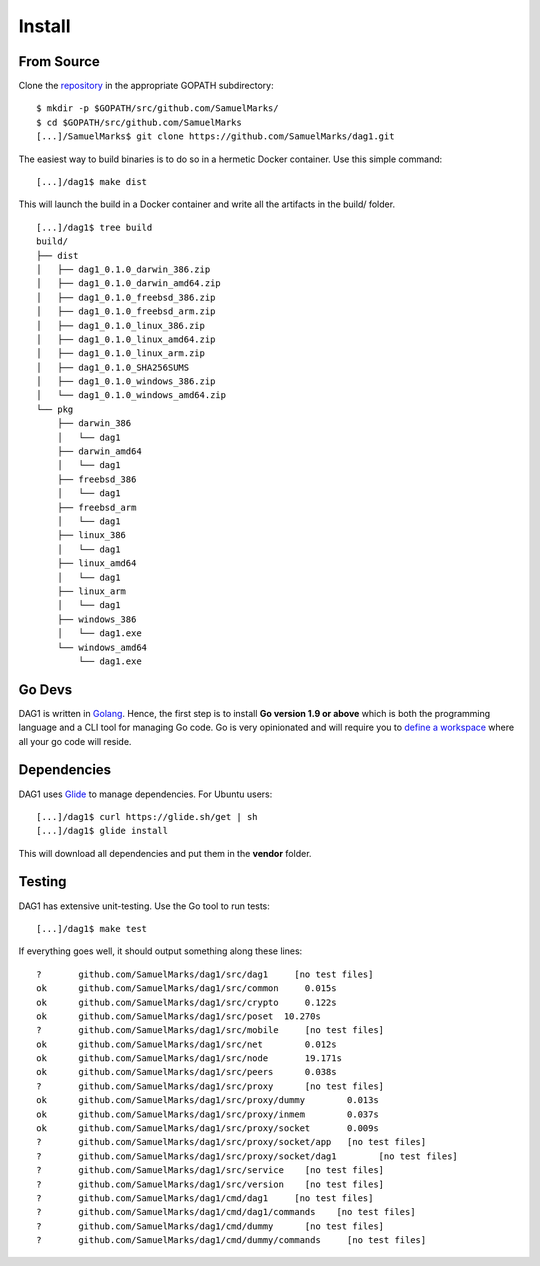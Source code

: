 .. _install:

Install
=======

From Source
^^^^^^^^^^^

Clone the `repository <https://github.com/SamuelMarks/dag1>`__ in the appropriate GOPATH subdirectory:

::

    $ mkdir -p $GOPATH/src/github.com/SamuelMarks/
    $ cd $GOPATH/src/github.com/SamuelMarks
    [...]/SamuelMarks$ git clone https://github.com/SamuelMarks/dag1.git


The easiest way to build binaries is to do so in a hermetic Docker container.
Use this simple command:

::

	[...]/dag1$ make dist

This will launch the build in a Docker container and write all the artifacts in
the build/ folder.

::

    [...]/dag1$ tree build
    build/
    ├── dist
    │   ├── dag1_0.1.0_darwin_386.zip
    │   ├── dag1_0.1.0_darwin_amd64.zip
    │   ├── dag1_0.1.0_freebsd_386.zip
    │   ├── dag1_0.1.0_freebsd_arm.zip
    │   ├── dag1_0.1.0_linux_386.zip
    │   ├── dag1_0.1.0_linux_amd64.zip
    │   ├── dag1_0.1.0_linux_arm.zip
    │   ├── dag1_0.1.0_SHA256SUMS
    │   ├── dag1_0.1.0_windows_386.zip
    │   └── dag1_0.1.0_windows_amd64.zip
    └── pkg
        ├── darwin_386
        │   └── dag1
        ├── darwin_amd64
        │   └── dag1
        ├── freebsd_386
        │   └── dag1
        ├── freebsd_arm
        │   └── dag1
        ├── linux_386
        │   └── dag1
        ├── linux_amd64
        │   └── dag1
        ├── linux_arm
        │   └── dag1
        ├── windows_386
        │   └── dag1.exe
        └── windows_amd64
            └── dag1.exe

Go Devs
^^^^^^^

DAG1 is written in `Golang <https://golang.org/>`__. Hence, the first step is
to install **Go version 1.9 or above** which is both the programming language
and a CLI tool for managing Go code. Go is very opinionated  and will require
you to `define a workspace <https://golang.org/doc/code.html#Workspaces>`__
where all your go code will reside.

Dependencies
^^^^^^^^^^^^

DAG1 uses `Glide <http://github.com/Masterminds/glide>`__ to manage
dependencies. For Ubuntu users:

::

    [...]/dag1$ curl https://glide.sh/get | sh
    [...]/dag1$ glide install

This will download all dependencies and put them in the **vendor** folder.

Testing
^^^^^^^

DAG1 has extensive unit-testing. Use the Go tool to run tests:

::

    [...]/dag1$ make test

If everything goes well, it should output something along these lines:

::

    ?       github.com/SamuelMarks/dag1/src/dag1     [no test files]
    ok      github.com/SamuelMarks/dag1/src/common     0.015s
    ok      github.com/SamuelMarks/dag1/src/crypto     0.122s
    ok      github.com/SamuelMarks/dag1/src/poset  10.270s
    ?       github.com/SamuelMarks/dag1/src/mobile     [no test files]
    ok      github.com/SamuelMarks/dag1/src/net        0.012s
    ok      github.com/SamuelMarks/dag1/src/node       19.171s
    ok      github.com/SamuelMarks/dag1/src/peers      0.038s
    ?       github.com/SamuelMarks/dag1/src/proxy      [no test files]
    ok      github.com/SamuelMarks/dag1/src/proxy/dummy        0.013s
    ok      github.com/SamuelMarks/dag1/src/proxy/inmem        0.037s
    ok      github.com/SamuelMarks/dag1/src/proxy/socket       0.009s
    ?       github.com/SamuelMarks/dag1/src/proxy/socket/app   [no test files]
    ?       github.com/SamuelMarks/dag1/src/proxy/socket/dag1        [no test files]
    ?       github.com/SamuelMarks/dag1/src/service    [no test files]
    ?       github.com/SamuelMarks/dag1/src/version    [no test files]
    ?       github.com/SamuelMarks/dag1/cmd/dag1     [no test files]
    ?       github.com/SamuelMarks/dag1/cmd/dag1/commands    [no test files]
    ?       github.com/SamuelMarks/dag1/cmd/dummy      [no test files]
    ?       github.com/SamuelMarks/dag1/cmd/dummy/commands     [no test files]
